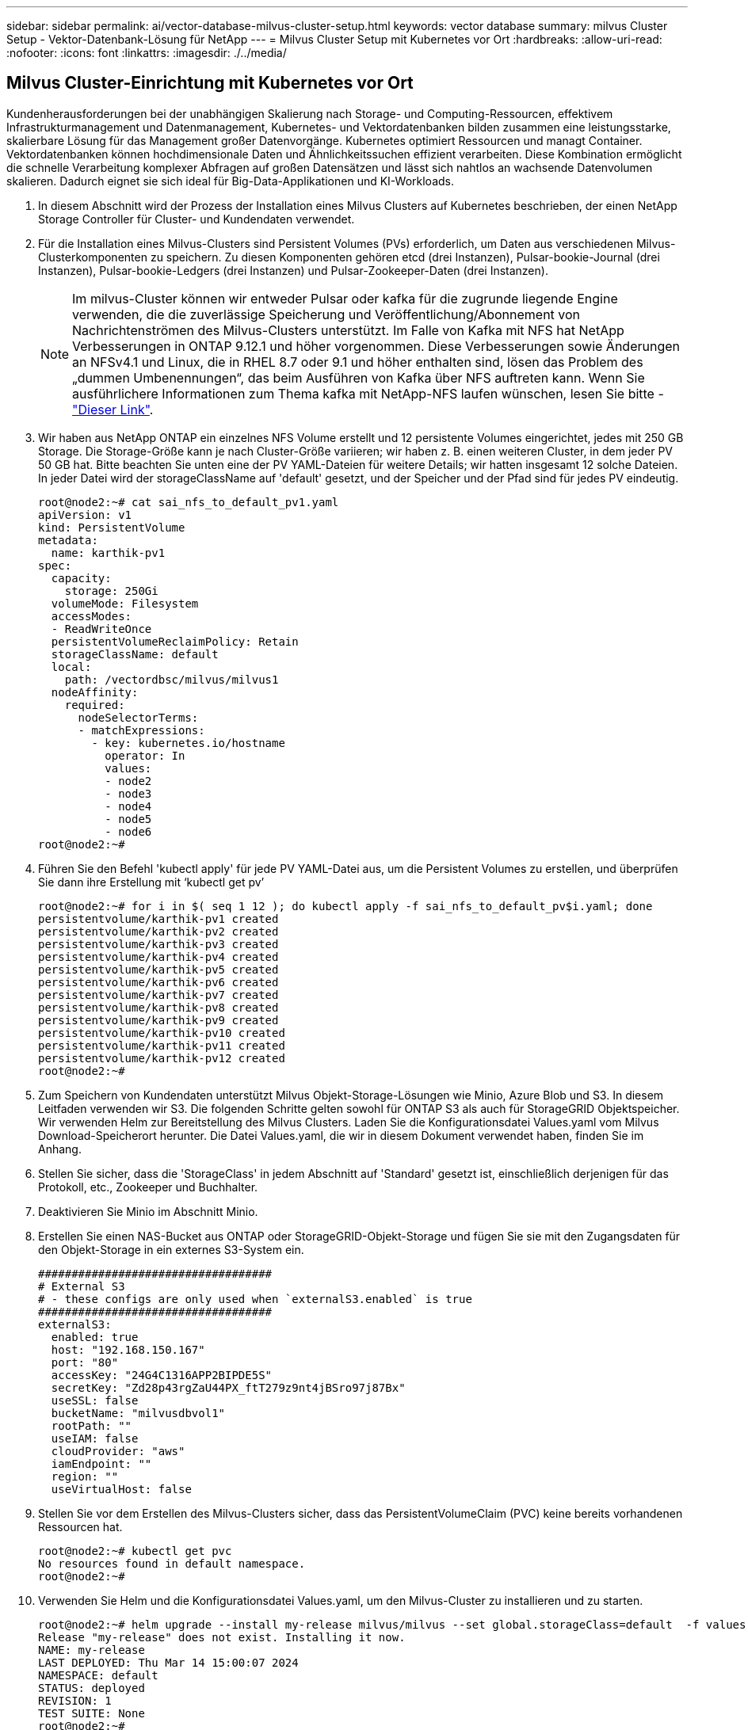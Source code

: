 ---
sidebar: sidebar 
permalink: ai/vector-database-milvus-cluster-setup.html 
keywords: vector database 
summary: milvus Cluster Setup - Vektor-Datenbank-Lösung für NetApp 
---
= Milvus Cluster Setup mit Kubernetes vor Ort
:hardbreaks:
:allow-uri-read: 
:nofooter: 
:icons: font
:linkattrs: 
:imagesdir: ./../media/




== Milvus Cluster-Einrichtung mit Kubernetes vor Ort

Kundenherausforderungen bei der unabhängigen Skalierung nach Storage- und Computing-Ressourcen, effektivem Infrastrukturmanagement und Datenmanagement,
Kubernetes- und Vektordatenbanken bilden zusammen eine leistungsstarke, skalierbare Lösung für das Management großer Datenvorgänge. Kubernetes optimiert Ressourcen und managt Container. Vektordatenbanken können hochdimensionale Daten und Ähnlichkeitssuchen effizient verarbeiten. Diese Kombination ermöglicht die schnelle Verarbeitung komplexer Abfragen auf großen Datensätzen und lässt sich nahtlos an wachsende Datenvolumen skalieren. Dadurch eignet sie sich ideal für Big-Data-Applikationen und KI-Workloads.

. In diesem Abschnitt wird der Prozess der Installation eines Milvus Clusters auf Kubernetes beschrieben, der einen NetApp Storage Controller für Cluster- und Kundendaten verwendet.
. Für die Installation eines Milvus-Clusters sind Persistent Volumes (PVs) erforderlich, um Daten aus verschiedenen Milvus-Clusterkomponenten zu speichern. Zu diesen Komponenten gehören etcd (drei Instanzen), Pulsar-bookie-Journal (drei Instanzen), Pulsar-bookie-Ledgers (drei Instanzen) und Pulsar-Zookeeper-Daten (drei Instanzen).
+

NOTE: Im milvus-Cluster können wir entweder Pulsar oder kafka für die zugrunde liegende Engine verwenden, die die zuverlässige Speicherung und Veröffentlichung/Abonnement von Nachrichtenströmen des Milvus-Clusters unterstützt. Im Falle von Kafka mit NFS hat NetApp Verbesserungen in ONTAP 9.12.1 und höher vorgenommen. Diese Verbesserungen sowie Änderungen an NFSv4.1 und Linux, die in RHEL 8.7 oder 9.1 und höher enthalten sind, lösen das Problem des „dummen Umbenennungen“, das beim Ausführen von Kafka über NFS auftreten kann. Wenn Sie ausführlichere Informationen zum Thema kafka mit NetApp-NFS laufen wünschen, lesen Sie bitte - link:../data-analytics/kafka-nfs-introduction.html["Dieser Link"].

. Wir haben aus NetApp ONTAP ein einzelnes NFS Volume erstellt und 12 persistente Volumes eingerichtet, jedes mit 250 GB Storage. Die Storage-Größe kann je nach Cluster-Größe variieren; wir haben z. B. einen weiteren Cluster, in dem jeder PV 50 GB hat. Bitte beachten Sie unten eine der PV YAML-Dateien für weitere Details; wir hatten insgesamt 12 solche Dateien. In jeder Datei wird der storageClassName auf 'default' gesetzt, und der Speicher und der Pfad sind für jedes PV eindeutig.
+
[source, yaml]
----
root@node2:~# cat sai_nfs_to_default_pv1.yaml
apiVersion: v1
kind: PersistentVolume
metadata:
  name: karthik-pv1
spec:
  capacity:
    storage: 250Gi
  volumeMode: Filesystem
  accessModes:
  - ReadWriteOnce
  persistentVolumeReclaimPolicy: Retain
  storageClassName: default
  local:
    path: /vectordbsc/milvus/milvus1
  nodeAffinity:
    required:
      nodeSelectorTerms:
      - matchExpressions:
        - key: kubernetes.io/hostname
          operator: In
          values:
          - node2
          - node3
          - node4
          - node5
          - node6
root@node2:~#
----
. Führen Sie den Befehl 'kubectl apply' für jede PV YAML-Datei aus, um die Persistent Volumes zu erstellen, und überprüfen Sie dann ihre Erstellung mit ‘kubectl get pv’
+
[source, bash]
----
root@node2:~# for i in $( seq 1 12 ); do kubectl apply -f sai_nfs_to_default_pv$i.yaml; done
persistentvolume/karthik-pv1 created
persistentvolume/karthik-pv2 created
persistentvolume/karthik-pv3 created
persistentvolume/karthik-pv4 created
persistentvolume/karthik-pv5 created
persistentvolume/karthik-pv6 created
persistentvolume/karthik-pv7 created
persistentvolume/karthik-pv8 created
persistentvolume/karthik-pv9 created
persistentvolume/karthik-pv10 created
persistentvolume/karthik-pv11 created
persistentvolume/karthik-pv12 created
root@node2:~#
----
. Zum Speichern von Kundendaten unterstützt Milvus Objekt-Storage-Lösungen wie Minio, Azure Blob und S3. In diesem Leitfaden verwenden wir S3. Die folgenden Schritte gelten sowohl für ONTAP S3 als auch für StorageGRID Objektspeicher. Wir verwenden Helm zur Bereitstellung des Milvus Clusters. Laden Sie die Konfigurationsdatei Values.yaml vom Milvus Download-Speicherort herunter. Die Datei Values.yaml, die wir in diesem Dokument verwendet haben, finden Sie im Anhang.
. Stellen Sie sicher, dass die 'StorageClass' in jedem Abschnitt auf 'Standard' gesetzt ist, einschließlich derjenigen für das Protokoll, etc., Zookeeper und Buchhalter.
. Deaktivieren Sie Minio im Abschnitt Minio.
. Erstellen Sie einen NAS-Bucket aus ONTAP oder StorageGRID-Objekt-Storage und fügen Sie sie mit den Zugangsdaten für den Objekt-Storage in ein externes S3-System ein.
+
[source, yaml]
----
###################################
# External S3
# - these configs are only used when `externalS3.enabled` is true
###################################
externalS3:
  enabled: true
  host: "192.168.150.167"
  port: "80"
  accessKey: "24G4C1316APP2BIPDE5S"
  secretKey: "Zd28p43rgZaU44PX_ftT279z9nt4jBSro97j87Bx"
  useSSL: false
  bucketName: "milvusdbvol1"
  rootPath: ""
  useIAM: false
  cloudProvider: "aws"
  iamEndpoint: ""
  region: ""
  useVirtualHost: false

----
. Stellen Sie vor dem Erstellen des Milvus-Clusters sicher, dass das PersistentVolumeClaim (PVC) keine bereits vorhandenen Ressourcen hat.
+
[source, bash]
----
root@node2:~# kubectl get pvc
No resources found in default namespace.
root@node2:~#
----
. Verwenden Sie Helm und die Konfigurationsdatei Values.yaml, um den Milvus-Cluster zu installieren und zu starten.
+
[source, bash]
----
root@node2:~# helm upgrade --install my-release milvus/milvus --set global.storageClass=default  -f values.yaml
Release "my-release" does not exist. Installing it now.
NAME: my-release
LAST DEPLOYED: Thu Mar 14 15:00:07 2024
NAMESPACE: default
STATUS: deployed
REVISION: 1
TEST SUITE: None
root@node2:~#
----
. Überprüfen Sie den Status der PersistentVolumeClaims (VES).
+
[source, bash]
----
root@node2:~# kubectl get pvc
NAME                                                             STATUS   VOLUME         CAPACITY   ACCESS MODES   STORAGECLASS   AGE
data-my-release-etcd-0                                           Bound    karthik-pv8    250Gi      RWO            default        3s
data-my-release-etcd-1                                           Bound    karthik-pv5    250Gi      RWO            default        2s
data-my-release-etcd-2                                           Bound    karthik-pv4    250Gi      RWO            default        3s
my-release-pulsar-bookie-journal-my-release-pulsar-bookie-0      Bound    karthik-pv10   250Gi      RWO            default        3s
my-release-pulsar-bookie-journal-my-release-pulsar-bookie-1      Bound    karthik-pv3    250Gi      RWO            default        3s
my-release-pulsar-bookie-journal-my-release-pulsar-bookie-2      Bound    karthik-pv1    250Gi      RWO            default        3s
my-release-pulsar-bookie-ledgers-my-release-pulsar-bookie-0      Bound    karthik-pv2    250Gi      RWO            default        3s
my-release-pulsar-bookie-ledgers-my-release-pulsar-bookie-1      Bound    karthik-pv9    250Gi      RWO            default        3s
my-release-pulsar-bookie-ledgers-my-release-pulsar-bookie-2      Bound    karthik-pv11   250Gi      RWO            default        3s
my-release-pulsar-zookeeper-data-my-release-pulsar-zookeeper-0   Bound    karthik-pv7    250Gi      RWO            default        3s
root@node2:~#
----
. Überprüfen Sie den Status der Pods.
+
[source, bash]
----
root@node2:~# kubectl get pods -o wide
NAME                                            READY   STATUS      RESTARTS        AGE    IP              NODE    NOMINATED NODE   READINESS GATES
<content removed to save page space>
----
+
Stellen Sie sicher, dass der PODs-Status ‘Running’ lautet und wie erwartet funktioniert

. Testen Sie das Schreiben und Lesen von Daten in Milvus und NetApp Objekt-Storage.
+
** Schreiben Sie Daten mit dem Python-Programm „Prepare_Data_netapp_New.py“.
+
[source, python]
----
root@node2:~# date;python3 prepare_data_netapp_new.py ;date
Thu Apr  4 04:15:35 PM UTC 2024
=== start connecting to Milvus     ===
=== Milvus host: localhost         ===
Does collection hello_milvus_ntapnew_update2_sc exist in Milvus: False
=== Drop collection - hello_milvus_ntapnew_update2_sc ===
=== Drop collection - hello_milvus_ntapnew_update2_sc2 ===
=== Create collection `hello_milvus_ntapnew_update2_sc` ===
=== Start inserting entities       ===
Number of entities in hello_milvus_ntapnew_update2_sc: 3000
Thu Apr  4 04:18:01 PM UTC 2024
root@node2:~#
----
** Lesen Sie die Daten mit der Python-Datei „verify_Data_netapp.py“.
+
....
root@node2:~# python3 verify_data_netapp.py
=== start connecting to Milvus     ===
=== Milvus host: localhost         ===

Does collection hello_milvus_ntapnew_update2_sc exist in Milvus: True
{'auto_id': False, 'description': 'hello_milvus_ntapnew_update2_sc', 'fields': [{'name': 'pk', 'description': '', 'type': <DataType.INT64: 5>, 'is_primary': True, 'auto_id': False}, {'name': 'random', 'description': '', 'type': <DataType.DOUBLE: 11>}, {'name': 'var', 'description': '', 'type': <DataType.VARCHAR: 21>, 'params': {'max_length': 65535}}, {'name': 'embeddings', 'description': '', 'type': <DataType.FLOAT_VECTOR: 101>, 'params': {'dim': 16}}]}
Number of entities in Milvus: hello_milvus_ntapnew_update2_sc : 3000

=== Start Creating index IVF_FLAT  ===

=== Start loading                  ===

=== Start searching based on vector similarity ===

hit: id: 2998, distance: 0.0, entity: {'random': 0.9728033590489911}, random field: 0.9728033590489911
hit: id: 2600, distance: 0.602496862411499, entity: {'random': 0.3098157043984633}, random field: 0.3098157043984633
hit: id: 1831, distance: 0.6797959804534912, entity: {'random': 0.6331477114129169}, random field: 0.6331477114129169
hit: id: 2999, distance: 0.0, entity: {'random': 0.02316334456872482}, random field: 0.02316334456872482
hit: id: 2524, distance: 0.5918987989425659, entity: {'random': 0.285283165889066}, random field: 0.285283165889066
hit: id: 264, distance: 0.7254047393798828, entity: {'random': 0.3329096143562196}, random field: 0.3329096143562196
search latency = 0.4533s

=== Start querying with `random > 0.5` ===

query result:
-{'random': 0.6378742006852851, 'embeddings': [0.20963514, 0.39746657, 0.12019053, 0.6947492, 0.9535575, 0.5454552, 0.82360446, 0.21096309, 0.52323616, 0.8035404, 0.77824664, 0.80369574, 0.4914803, 0.8265614, 0.6145269, 0.80234545], 'pk': 0}
search latency = 0.4476s

=== Start hybrid searching with `random > 0.5` ===

hit: id: 2998, distance: 0.0, entity: {'random': 0.9728033590489911}, random field: 0.9728033590489911
hit: id: 1831, distance: 0.6797959804534912, entity: {'random': 0.6331477114129169}, random field: 0.6331477114129169
hit: id: 678, distance: 0.7351570129394531, entity: {'random': 0.5195484662306603}, random field: 0.5195484662306603
hit: id: 2644, distance: 0.8620758056640625, entity: {'random': 0.9785952878381153}, random field: 0.9785952878381153
hit: id: 1960, distance: 0.9083120226860046, entity: {'random': 0.6376039340439571}, random field: 0.6376039340439571
hit: id: 106, distance: 0.9792704582214355, entity: {'random': 0.9679994241326673}, random field: 0.9679994241326673
search latency = 0.1232s
Does collection hello_milvus_ntapnew_update2_sc2 exist in Milvus: True
{'auto_id': True, 'description': 'hello_milvus_ntapnew_update2_sc2', 'fields': [{'name': 'pk', 'description': '', 'type': <DataType.INT64: 5>, 'is_primary': True, 'auto_id': True}, {'name': 'random', 'description': '', 'type': <DataType.DOUBLE: 11>}, {'name': 'var', 'description': '', 'type': <DataType.VARCHAR: 21>, 'params': {'max_length': 65535}}, {'name': 'embeddings', 'description': '', 'type': <DataType.FLOAT_VECTOR: 101>, 'params': {'dim': 16}}]}
....
+
Basierend auf der oben genannten Validierung bietet die Integration von Kubernetes in eine Vektordatenbank, wie die Implementierung eines Milvus Clusters auf Kubernetes über einen NetApp Storage-Controller demonstriert, Kunden eine robuste, skalierbare und effiziente Lösung für das Management großer Datenoperationen. Diese Einrichtung ermöglicht es Kunden, hochdimensionale Daten schnell und effizient zu verarbeiten und komplexe Abfragen auszuführen. Dadurch ist sie die ideale Lösung für Big-Data-Applikationen und KI-Workloads. Der Einsatz von persistenten Volumes (PVS) für verschiedene Cluster-Komponenten stellt zusammen mit der Erstellung eines einzigen NFS-Volumes aus NetApp ONTAP eine optimale Ressourcenauslastung und ein optimales Datenmanagement sicher. Der Prozess der Überprüfung des Status von PersistentVolumeClaims (PVCs) und Pods sowie der Prüfung von Daten Schreiben und Lesen bietet Kunden die Sicherheit zuverlässiger und konsistenter Datenoperationen. Die Nutzung von ONTAP oder StorageGRID Objekt-Storage für Kundendaten verbessert die Verfügbarkeit und Sicherheit von Daten noch weiter. Kunden erhalten durch diese Einrichtung eine robuste und hochperformante Datenmanagement-Lösung, die sich nahtlos an ihre steigenden Datenanforderungen anpassen lässt.




